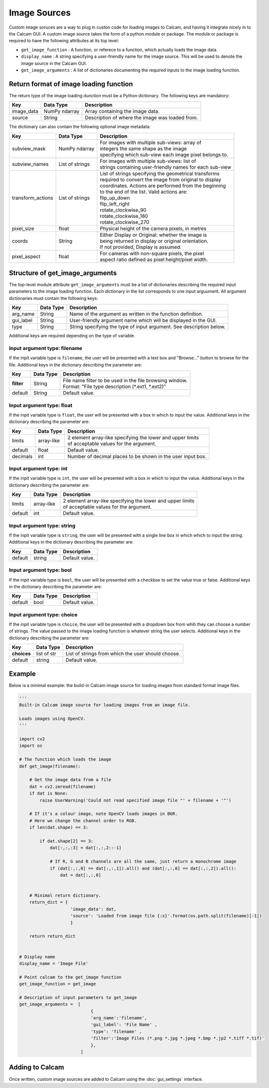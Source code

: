 =============
Image Sources
=============

Custom image soruces are a way to plug in custon code for loading images to Calcam, and having it integrate nicely in to the Calcam GUI. A custom image source takes the form of a python module or package. The module or package is required to have the following attributes at its top level:

* ``get_image_function`` : A function, or referece to a function, which actually loads the image data.
* ``display_name`` : A string specifying a user-friendly name for the image source. This will be used to denote the image source in the Calcam GUI.
* ``get_image_arguments`` : A list of dictionaries documenting the required inputs to the image loading function.


Return format of image loading function
----------------------------------------

The return type of the image loading dunction must be a Python dictionary. The following keys are mandatory:

============= ============== ================================================
Key           Data Type      Description
============= ============== ================================================
image_data    NumPy ndarray  Array containing the image data. 
------------- -------------- ------------------------------------------------
source        String         Description of where the image was loaded from.
============= ============== ================================================

The dictionary can also contain the following optional image metadata:

=================== ================== ============================================================
Key                 Data Type          Description
=================== ================== ============================================================
subview_mask        NumPy ndarray      | For images with multiple sub-views: array of
                                       | integers the same shape as the image
                                       | specifying which sub-view each image pixel belongs to.
------------------- ------------------ ------------------------------------------------------------
subview_names       List of strings    | For images with multiple sub-views: list of
                                       | strings containing user-friendly names for each sub-view
------------------- ------------------ ------------------------------------------------------------
transform_actions   List of strings    | List of strings specifying the geometrical transforms
                                       | required to convert the image from original to display
                                       | coordinates. Actions are performed from the beginning 
                                       | to the end of the list. Valid actions are:
                                       | flip_up_down
                                       | flip_left_right
                                       | rotate_clockwise_90
                                       | rotate_clockwise_180
                                       | rotate_clockwise_270
------------------- ------------------ ------------------------------------------------------------
pixel_size          float              | Physical height of the camera pixels, in metres
------------------- ------------------ ------------------------------------------------------------
coords              String             | Either Display or Original: whether the image is 
                                       | being returned in display or original orientation. 
                                       | If not provided, Display is assumed.
------------------- ------------------ ------------------------------------------------------------
pixel_aspect        float              | For cameras with non-square pixels, the pixel 
                                       | aspect ratio defined as pixel height/pixel width.
=================== ================== ============================================================


Structure of get_image_arguments
--------------------------------
The top-level module attribute ``get_image_arguments`` must be a list of dictionaries describing the required input parameters to the image loading function. Each dictionary in the list corresponds to one input arguument. All argument dictionaries must contain the following keys:

========= ========= ======================================================================
Key       Data Type Description
========= ========= ======================================================================
arg_name  String    Name of the argument as written in the function definition. 
--------- --------- ----------------------------------------------------------------------
gui_label String    User-friendly argument name which will be displayed in the GUI.
--------- --------- ----------------------------------------------------------------------
type      String    String specifying the type of input argument. See description below.
========= ========= ======================================================================

Additional keys are required depending on the type of variable. 

Input argument type: filename
^^^^^^^^^^^^^^^^^^^^^^^^^^^^^
If the inpit variable type is ``filename``, the user will be presented with a text box and "Browse..." button to browse for the file. Additional keys in the dictionary describing the parameter are:

========== ========= ======================================================================
Key        Data Type Description
========== ========= ======================================================================
**filter**  String    | File name filter to be used in the file browsing window. 
                      | Format: "File type description (\*.ext1, \*.ext2)"
---------- --------- ----------------------------------------------------------------------
default     String    | Default value.
========== ========= ======================================================================

Input argument type: float
^^^^^^^^^^^^^^^^^^^^^^^^^^
If the inpit variable type is ``float``, the user will be presented with a box in which to input the value. Additional keys in the dictionary describing the parameter are:

========= ========== ======================================================================
Key       Data Type  Description
========= ========== ======================================================================
limits    array-like | 2 element array-like specifying the lower and upper limits 
                     | of acceptable values for the argument.
--------- ---------- ----------------------------------------------------------------------
default   float      | Default value. 
--------- ---------- ----------------------------------------------------------------------
decimals  int        | Number of decimal places to be shown in the user input box.
========= ========== ======================================================================

Input argument type: int
^^^^^^^^^^^^^^^^^^^^^^^^^^
If the inpit variable type is ``int``, the user will be presented with a box in which to input the value. Additional keys in the dictionary describing the parameter are:

========= ========== ======================================================================
Key       Data Type  Description
========= ========== ======================================================================
limits    array-like | 2 element array-like specifying the lower and upper limits 
                     | of acceptable values for the argument.
--------- ---------- ----------------------------------------------------------------------
default   int        | Default value. 
========= ========== ======================================================================

Input argument type: string
^^^^^^^^^^^^^^^^^^^^^^^^^^^
If the inpit variable type is ``string``, the user will be presented with a single line box in which which to input the string. Additional keys in the dictionary describing the parameter are:

========= ========== ======================================================================
Key       Data Type  Description
========= ========== ======================================================================
default   string     | Default value.
========= ========== ======================================================================

Input argument type: bool
^^^^^^^^^^^^^^^^^^^^^^^^^^
If the inpit variable type is ``bool``, the user will be presented with a checkbox to set the value true or false. Additional keys in the dictionary describing the parameter are:

========= ========== ======================================================================
Key       Data Type  Description
========= ========== ======================================================================
default   bool       | Default value. 
========= ========== ======================================================================

Input argument type: choice
^^^^^^^^^^^^^^^^^^^^^^^^^^^
If the inpit variable type is ``choice``, the user will be presented with a dropdown box from whih they can choose a number of strings. The value passed to the image loading function is whatever string the user selects. Additional keys in the dictionary describing the parameter are:

=========== =========== ======================================================================
Key         Data Type   Description
=========== =========== ======================================================================
**choices** list of str | List of strings from which the user should choose.
----------- ----------- ----------------------------------------------------------------------
default     string      | Default value. 
=========== =========== ======================================================================


Example
-------

Below is a minimal example: the build-in Calcam image source for loading images from standard format image files.

.. code-block:: python

   '''
   Built-in Calcam image source for loading images from an image file.

   Loads images using OpenCV.
   '''

   import cv2
   import os

   # The function which loads the image
   def get_image(filename):
      
       # Get the image data from a file
       dat = cv2.imread(filename)
       if dat is None:
           raise UserWarning('Could not read specified image file "' + filename + '"')

       # If it's a colour image, note OpenCV loads images in BGR.
       # Here we change the channel order to RGB.
       if len(dat.shape) == 3:

           if dat.shape[2] == 3:
               dat[:,:,:3] = dat[:,:,2::-1]

               # If R, G and B channels are all the same, just return a monochrome image
               if (dat[:,:,0] == dat[:,:,1]).all() and (dat[:,:,0] == dat[:,:,2]).all():
                   dat = dat[:,:,0] 


       # Minimal return dictionary.
       return_dict = {
                       'image_data': dat,
                       'source': 'Loaded from image file {:s}'.format(os.path.split(filename)[-1])
                       }

       return return_dict


   # Display name
   display_name = 'Image File'

   # Point calcam to the get_image function
   get_image_function = get_image

   # Description of input parameters to get_image
   get_image_arguments =  [
                               {
                               'arg_name':'filename',
                               'gui_label': 'File Name' , 
                               'type': 'filename' , 
                               'filter':'Image Files (*.png *.jpg *.jpeg *.bmp *.jp2 *.tiff *.tif)' 
                               },
                           ]

Adding to Calcam
----------------
Once written, custom image sources are added to Calcam using the :doc:`gui_settings` interface.